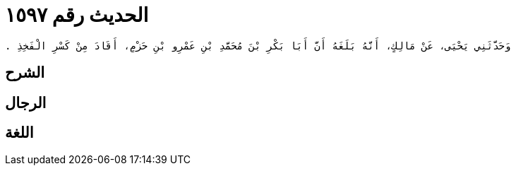 
= الحديث رقم ١٥٩٧

[quote.hadith]
----
وَحَدَّثَنِي يَحْيَى، عَنْ مَالِكٍ، أَنَّهُ بَلَغَهُ أَنَّ أَبَا بَكْرِ بْنَ مُحَمَّدِ بْنِ عَمْرِو بْنِ حَزْمٍ، أَقَادَ مِنْ كَسْرِ الْفَخِذِ ‏.‏
----

== الشرح

== الرجال

== اللغة
    